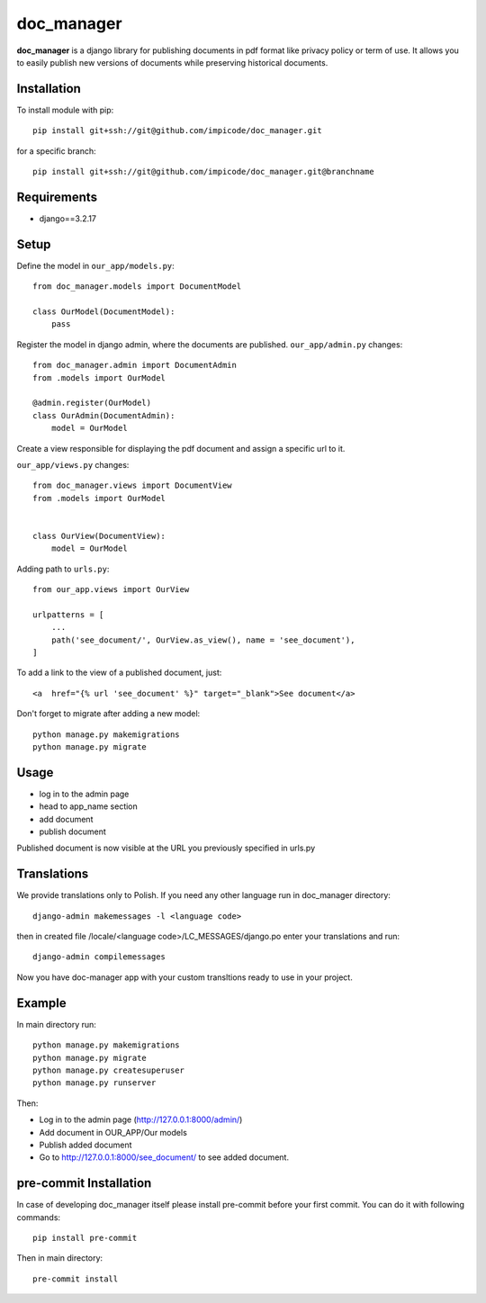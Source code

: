 
doc_manager
===========


**doc_manager** is a django library for publishing documents in pdf format like privacy policy or term of use. It allows you to easily publish new versions of documents while preserving historical documents.


Installation
------------


To install module with pip: ::

    pip install git+ssh://git@github.com/impicode/doc_manager.git

for a specific branch: ::

    pip install git+ssh://git@github.com/impicode/doc_manager.git@branchname


Requirements
------------
- django==3.2.17


Setup
-----

Define the model in  ``our_app/models.py``: ::

    from doc_manager.models import DocumentModel

    class OurModel(DocumentModel):
        pass

Register the model in django admin, where the documents are published.
``our_app/admin.py`` changes: ::

    from doc_manager.admin import DocumentAdmin
    from .models import OurModel

    @admin.register(OurModel)
    class OurAdmin(DocumentAdmin):
        model = OurModel

Create a view responsible for displaying the pdf document and assign a specific url to it.

``our_app/views.py`` changes: ::

    from doc_manager.views import DocumentView
    from .models import OurModel


    class OurView(DocumentView):
        model = OurModel

Adding path to ``urls.py``: ::

    from our_app.views import OurView

    urlpatterns = [
        ...
        path('see_document/', OurView.as_view(), name = 'see_document'),
    ]

To add a link to the view of a published document, just: ::

    <a  href="{% url 'see_document' %}" target="_blank">See document</a>


Don't forget to migrate after adding a new model: ::

    python manage.py makemigrations
    python manage.py migrate


Usage
-----

- log in to the admin page
- head to app_name section
- add document
- publish document

Published document is now visible at the URL you previously specified in urls.py


Translations
-------

We provide translations only to Polish. If you need any other language run in doc_manager directory: ::

    django-admin makemessages -l <language code>

then in created file /locale/<language code>/LC_MESSAGES/django.po enter your translations and run: ::

    django-admin compilemessages

Now you have doc-manager app with your custom transltions ready to use in your project.


Example
-------

In main directory run: ::

    python manage.py makemigrations
    python manage.py migrate
    python manage.py createsuperuser
    python manage.py runserver

Then:

- Log in to the admin page (http://127.0.0.1:8000/admin/)
- Add document in OUR_APP/Our models
- Publish added document
- Go to http://127.0.0.1:8000/see_document/ to see added document.


pre-commit Installation
-----------------------

In case of developing doc_manager itself please install pre-commit before your first commit. You can do it with following commands: ::

    pip install pre-commit

Then in main directory: ::

    pre-commit install
